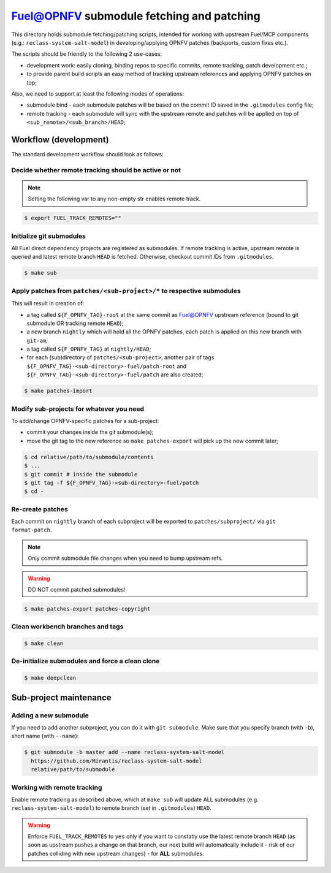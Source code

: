 .. This work is licensed under a Creative Commons Attribution 4.0 International License.
.. SPDX-License-Identifier: CC-BY-4.0
.. (c) 2018 Mirantis Inc., Enea AB and others.

==========================================
Fuel@OPNFV submodule fetching and patching
==========================================

This directory holds submodule fetching/patching scripts, intended for
working with upstream Fuel/MCP components (e.g.: ``reclass-system-salt-model``)
in developing/applying OPNFV patches (backports, custom fixes etc.).

The scripts should be friendly to the following 2 use-cases:

- development work: easily cloning, binding repos to specific commits,
  remote tracking, patch development etc.;
- to provide parent build scripts an easy method of tracking upstream
  references and applying OPNFV patches on top;

Also, we need to support at least the following modes of operations:

- submodule bind - each submodule patches will be based on the commit ID
  saved in the ``.gitmodules`` config file;
- remote tracking - each submodule will sync with the upstream remote
  and patches will be applied on top of ``<sub_remote>/<sub_branch>/HEAD``;

Workflow (development)
======================

The standard development workflow should look as follows:

Decide whether remote tracking should be active or not
------------------------------------------------------

.. NOTE::

    Setting the following var to any non-empty str enables remote track.

.. code-block:: bash

    $ export FUEL_TRACK_REMOTES=""

Initialize git submodules
-------------------------

All Fuel direct dependency projects are registered as submodules.
If remote tracking is active, upstream remote is queried and latest remote
branch ``HEAD`` is fetched. Otherwise, checkout commit IDs from ``.gitmodules``.

.. code-block:: bash

    $ make sub

Apply patches from ``patches/<sub-project>/*`` to respective submodules
-----------------------------------------------------------------------

This will result in creation of:

- a tag called ``${F_OPNFV_TAG}-root`` at the same commit as Fuel@OPNFV
  upstream reference (bound to git submodule OR tracking remote ``HEAD``);
- a new branch ``nightly`` which will hold all the OPNFV patches,
  each patch is applied on this new branch with ``git-am``;
- a tag called ``${F_OPNFV_TAG}`` at ``nightly/HEAD``;
- for each (sub)directory of ``patches/<sub-project>``, another pair of tags
  ``${F_OPNFV_TAG}-<sub-directory>-fuel/patch-root`` and
  ``${F_OPNFV_TAG}-<sub-directory>-fuel/patch`` are also created;

.. code-block:: bash

    $ make patches-import

Modify sub-projects for whatever you need
-----------------------------------------

To add/change OPNFV-specific patches for a sub-project:

- commit your changes inside the git submodule(s);
- move the git tag to the new reference so ``make patches-export`` will
  pick up the new commit later;

.. code-block:: bash

    $ cd relative/path/to/submodule/contents
    $ ...
    $ git commit # inside the submodule
    $ git tag -f ${F_OPNFV_TAG}-<sub-directory>-fuel/patch
    $ cd -

Re-create patches
-----------------

Each commit on ``nightly`` branch of each subproject will be
exported to ``patches/subproject/`` via ``git format-patch``.

.. NOTE::

    Only commit submodule file changes when you need to bump upstream refs.

.. WARNING::

    DO NOT commit patched submodules!

.. code-block:: bash

    $ make patches-export patches-copyright

Clean workbench branches and tags
---------------------------------

.. code-block:: bash

    $ make clean

De-initialize submodules and force a clean clone
------------------------------------------------

.. code-block:: bash

    $ make deepclean

Sub-project maintenance
=======================

Adding a new submodule
----------------------

If you need to add another subproject, you can do it with ``git submodule``.
Make sure that you specify branch (with ``-b``), short name (with ``--name``):

.. code-block:: bash

    $ git submodule -b master add --name reclass-system-salt-model
      https://github.com/Mirantis/reclass-system-salt-model
      relative/path/to/submodule

Working with remote tracking
----------------------------

Enable remote tracking as described above, which at ``make sub`` will update
ALL submodules (e.g. ``reclass-system-salt-model``) to remote branch (set in
``.gitmodules``) ``HEAD``.

.. WARNING::

    Enforce ``FUEL_TRACK_REMOTES`` to ``yes`` only if you want to constatly
    use the latest remote branch ``HEAD`` (as soon as upstream pushes a change
    on that branch, our next build will automatically include it - risk of our
    patches colliding with new upstream changes) - for **ALL** submodules.
